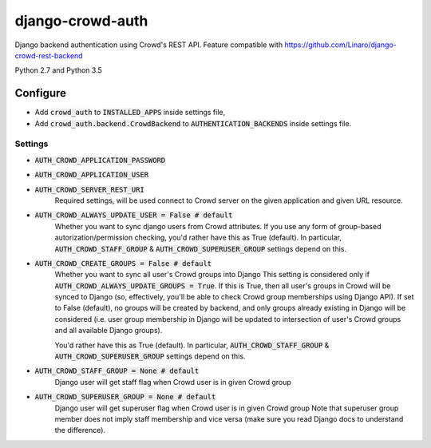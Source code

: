 =================
django-crowd-auth
=================

Django backend authentication using Crowd's REST API. Feature compatible with https://github.com/Linaro/django-crowd-rest-backend

Python 2.7 and Python 3.5

Configure
=========

* Add :code:`crowd_auth` to :code:`INSTALLED_APPS` inside settings file,
* Add :code:`crowd_auth.backend.CrowdBackend` to :code:`AUTHENTICATION_BACKENDS` inside settings file.


Settings
--------

* :code:`AUTH_CROWD_APPLICATION_PASSWORD`
* :code:`AUTH_CROWD_APPLICATION_USER`
* :code:`AUTH_CROWD_SERVER_REST_URI`
      Required settings, will be used connect to Crowd server on the given application and given URL resource.

* :code:`AUTH_CROWD_ALWAYS_UPDATE_USER = False # default`
      Whether you want to sync django users from Crowd attributes. If you use any form of group-based autorization/permission checking, you'd rather have this as True (default). In particular, :code:`AUTH_CROWD_STAFF_GROUP` & :code:`AUTH_CROWD_SUPERUSER_GROUP` settings depend on this.


* :code:`AUTH_CROWD_CREATE_GROUPS = False # default`
      Whether you want to sync all user's Crowd groups into Django This setting is considered only if :code:`AUTH_CROWD_ALWAYS_UPDATE_GROUPS = True`. If this is True, then all user's groups in Crowd will be synced to Django (so, effectively, you'll be able to check Crowd group memberships using Django API). If set to False (default), no groups will be created by backend, and only groups already existing in Django will be considered (i.e. user group membership in Django will be updated to intersection of user's Crowd groups and all available Django groups).

      You'd rather have this as True (default). In particular, :code:`AUTH_CROWD_STAFF_GROUP` & :code:`AUTH_CROWD_SUPERUSER_GROUP` settings depend on this.

* :code:`AUTH_CROWD_STAFF_GROUP = None  # default`
      Django user will get staff flag when Crowd user is in given Crowd group

* :code:`AUTH_CROWD_SUPERUSER_GROUP = None  # default`
      Django user will get superuser flag when Crowd user is in given Crowd group Note that superuser group member does not imply staff membership and vice versa (make sure you read Django docs to understand the difference).
